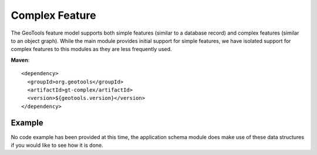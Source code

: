 Complex Feature
===============

The GeoTools feature model supports both simple features (similar to a database record)
and complex features (similar to an object graph). While the main module provides initial support
for simple features, we have isolated support for complex features to this modules as they
are less frequently used.

**Maven**::

    <dependency>
      <groupId>org.geotools</groupId>
      <artifactId>gt-complex/artifactId>
      <version>${geotools.version}</version>
    </dependency>


Example
-------

No code example has been provided at this time, the application schema module does make use of
these data structures if you would like to see how it is done.